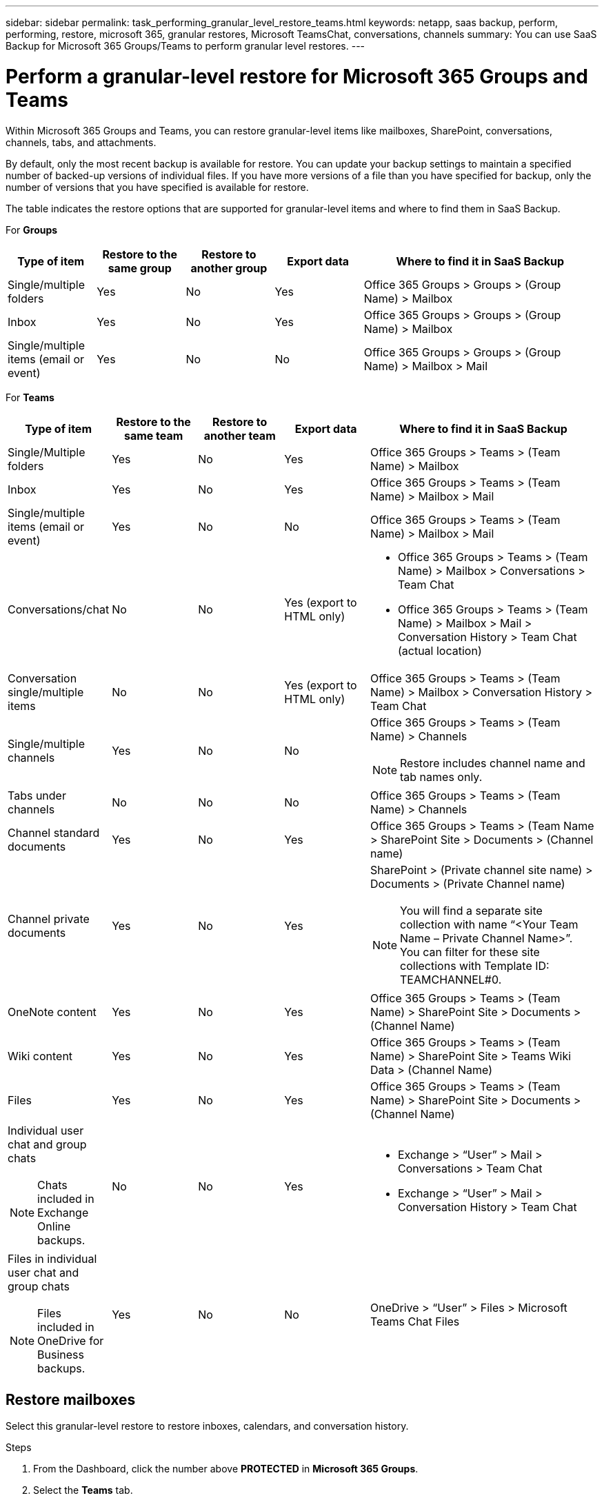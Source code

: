 ---
sidebar: sidebar
permalink: task_performing_granular_level_restore_teams.html
keywords: netapp, saas backup, perform, performing, restore, microsoft 365, granular restores, Microsoft TeamsChat, conversations, channels
summary: You can use SaaS Backup for Microsoft 365 Groups/Teams to perform granular level restores.
---

= Perform a granular-level restore for Microsoft 365 Groups and Teams
:hardbreaks:
:nofooter:
:icons: font
:linkattrs:
:imagesdir: ./media/

[.lead]
Within Microsoft 365 Groups and Teams, you can restore granular-level items like mailboxes, SharePoint, conversations, channels, tabs, and attachments.

By default, only the most recent backup is available for restore.  You can update your backup settings to maintain a specified number of backed-up versions of individual files.  If you have more versions of a file than you have specified for backup, only the number of versions that you have specified is available for restore.

The table indicates the restore options that are supported for granular-level items and where to find them in SaaS Backup.

For *Groups*

[cols=5*,options="header",cols="15a,15a,15a,15a,40a"]
|===
|Type of item
|Restore to the same group
|Restore to another group
|Export data
|Where to find it in SaaS Backup
|Single/multiple folders|
Yes
|No
|Yes
|Office 365 Groups > Groups > (Group Name) > Mailbox
|Inbox|
Yes
|No
|Yes
|Office 365 Groups > Groups > (Group Name) > Mailbox
|Single/multiple items (email or event)|
Yes
|No
|No
|Office 365 Groups > Groups > (Group Name) > Mailbox > Mail
|===

For *Teams*

[cols=5*,options="header",cols="15a,15a,15a,15a,40a"]
|===
|Type of item
|Restore to the same team
|Restore to another team
|Export data
| Where to find it in SaaS Backup
|Single/Multiple folders|
Yes
|No
|Yes
|Office 365 Groups > Teams > (Team Name) > Mailbox
|Inbox|
Yes
|No
|Yes
|Office 365 Groups > Teams > (Team Name) > Mailbox > Mail
|Single/multiple items (email or event)|
Yes
|No
|No
|Office 365 Groups > Teams > (Team Name) > Mailbox > Mail
|Conversations/chat|
No
|No
|Yes (export to HTML only)
|* Office 365 Groups > Teams > (Team Name) > Mailbox > Conversations > Team Chat

* Office 365 Groups > Teams > (Team Name) > Mailbox > Mail > Conversation History > Team Chat (actual location)
|Conversation single/multiple items|
No
|No
|Yes (export to HTML only)
|Office 365 Groups > Teams > (Team Name) > Mailbox > Conversation History > Team Chat
|Single/multiple channels|
Yes
|No
|No
|Office 365 Groups > Teams > (Team Name) > Channels

NOTE: Restore includes channel name and tab names only.

|Tabs under channels|
No
|No
|No
|Office 365 Groups > Teams > (Team Name) > Channels
|Channel standard documents|
Yes
|No
|Yes
|Office 365 Groups > Teams > (Team Name > SharePoint Site > Documents > (Channel name)
|Channel private documents|
Yes
|No
|Yes
|SharePoint > (Private channel site name) > Documents > (Private Channel name)

NOTE: You will find a separate site collection with name “<Your Team Name – Private Channel Name>”. You can filter for these site collections with Template ID: TEAMCHANNEL#0.

|OneNote content|
Yes
|No
|Yes
|Office 365 Groups > Teams > (Team Name) > SharePoint Site > Documents > (Channel Name)
|Wiki content|
Yes
|No
|Yes
|Office 365 Groups > Teams > (Team Name) > SharePoint Site > Teams Wiki Data > (Channel Name)
|Files|
Yes
|No
|Yes
|Office 365 Groups > Teams > (Team Name) > SharePoint Site > Documents > (Channel Name)
|Individual user chat and group chats

NOTE: Chats included in Exchange Online backups.
|

No
|No
|Yes
|* Exchange > “User” > Mail > Conversations > Team Chat
* Exchange > “User” > Mail > Conversation History > Team Chat
|Files in individual user chat and group chats

NOTE: Files included in OneDrive for Business backups.
|

Yes
|No
|No
|OneDrive > “User” > Files > Microsoft Teams Chat Files

|===

== Restore mailboxes
Select this granular-level restore to restore inboxes, calendars, and conversation history.

.Steps

. From the Dashboard, click the number above *PROTECTED* in *Microsoft 365 Groups*.
. Select the *Teams* tab.
. Click the team for which you need to perform the granular-level restore.
. Select the mailbox category.
image:granular_level_restore_mailbox_option.gif[image of highlighted mailbox option]
+
* Select the *Mail* option to restore inbox or conversation history to the same mailbox or export data.
image:granular_level_restore_mailbox_mail_option.gif[image of highlighted mail option]
+
.. To restore an inbox, select *Inbox* and click *Restore*.
... Select *Restore to the same mailbox* or *Export Data*.
+
If you export data, you need to download it. Go to *Reporting* on the left menu. Find your export data job. Click on *Total Folders*. Then click *Export Data Download Link*. A zip file downloads. Open the zip file to extract the data.
+
NOTE: If you select the *Export Data* restore option, the provided link is valid for seven days and is pre-authenticated.

... Click *Confirm*.

* Select the *Calendar* option to restore the calendar to the same mailbox or export data.
image:granular_level_restore_mailbox_calendar_option.gif[image of highlighted calendar option]
+
.. Select *Calendar* and click *Restore*.
.. Select *Restore to the same mailbox* or *Export Data*.
+
If you export data, you need to download it. Go to Reporting on the left menu. Find your export data job. Click on *Total Folders*. Then click *Export Data Download Link*. A zip file downloads. Open the zip file to extract the data.
+
NOTE: If you select the *Export Data* restore option, the provided link is valid for seven days and is pre-authenticated.

.. Click *Confirm*.

* Select the *Conversations* option to restore conversations. The only option for restore is export to HTML.
image:granular_level_restore_mailbox_conversations_option.gif[image of highlighted conversations option]
+
.. Select the conversations you want to restore and click *Restore*.
+
NOTE: *View Conversations* shows you a list of all conversations from the last five backups only even if you set the range to more than five backups.

.. Click *Confirm*.

== Restore SharePoint sites
Select this granular-level restore to restore tabs and attachments.

.Steps

. From the Dashboard, click the number above *PROTECTED* in *Microsoft 365 Groups*.
. Select the *Groups* or *Teams* tab.
. Click the group or team for which you need to perform the granular-level restore.
. Select SharePoint site option.
image:granular_level_restore_sharepoint_site_option.gif[image of highlighted sites option]
+
.	Click the site for which you need to perform the granular-level restore.
. Select the category that you need to restore.
+
NOTE: If you want to restore specific individual items inside a category, click the content category and then select the individual items.

. Click *Restore*.
. Select a restore option:
* *Restore to the same site*
+
If you restore to the same site, by default, a restore folder with the current date and time stamp is created in the original file location containing the backup copy.  If you select the *Overwrite with merge* option, no restore folder is created.  If the version of the backup file and the current file match, the backup is restored to the original location.  Any new content in the destination is ignored and unaffected.  For example, if the backup contains File1 version5 and the destination contains File1 version 6, a restore with the *Overwrite with Merge* option selected fails.  If you select the *Replace the existing content* option, the current version of the data is completely replaced with the backup copy.
+
* *Export Data*
+
If you export data, you need to download it. Go to Reporting on the left menu. Find your export data job. Click on *Total Folders*. Then click *Export Data Download Link*. A zip file downloads. Open the zip file to extract the data.
+
NOTE: If you select the *Export Data* restore option, the provided link is valid for seven days and is pre-authenticated.

. Click *Confirm*.

== Restore channels
Select this granular-level restore to restore channels.

.Steps

. From the Dashboard, click the number above *PROTECTED* in *Microsoft 365 Groups*.
. Select the *Teams* tab.
. Click the team for which you need to perform the granular-level restore.
. Select *Channels*.
image:granular_level_restore_channel_option.gif[image of highlighted channels option]
+
. Select the channel to restore.
. Click *Restore*.
. Select the restore option:
.. Click *Restore to the same team*.
.. Click *Restore to another team*.
+
To select another team, search for the other team in the search box.
. Click *Confirm*.

